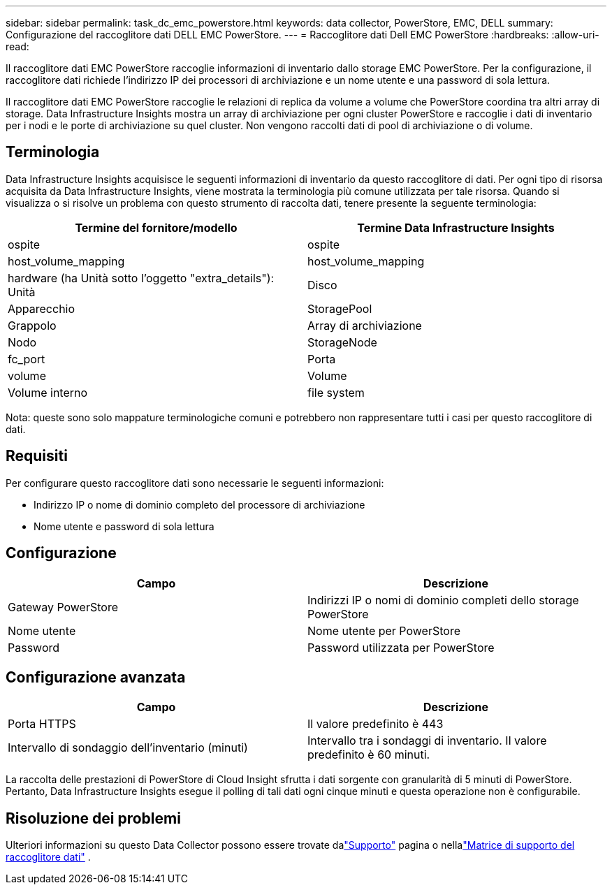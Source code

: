 ---
sidebar: sidebar 
permalink: task_dc_emc_powerstore.html 
keywords: data collector, PowerStore, EMC, DELL 
summary: Configurazione del raccoglitore dati DELL EMC PowerStore. 
---
= Raccoglitore dati Dell EMC PowerStore
:hardbreaks:
:allow-uri-read: 


[role="lead"]
Il raccoglitore dati EMC PowerStore raccoglie informazioni di inventario dallo storage EMC PowerStore.  Per la configurazione, il raccoglitore dati richiede l'indirizzo IP dei processori di archiviazione e un nome utente e una password di sola lettura.

Il raccoglitore dati EMC PowerStore raccoglie le relazioni di replica da volume a volume che PowerStore coordina tra altri array di storage.  Data Infrastructure Insights mostra un array di archiviazione per ogni cluster PowerStore e raccoglie i dati di inventario per i nodi e le porte di archiviazione su quel cluster.  Non vengono raccolti dati di pool di archiviazione o di volume.



== Terminologia

Data Infrastructure Insights acquisisce le seguenti informazioni di inventario da questo raccoglitore di dati.  Per ogni tipo di risorsa acquisita da Data Infrastructure Insights, viene mostrata la terminologia più comune utilizzata per tale risorsa.  Quando si visualizza o si risolve un problema con questo strumento di raccolta dati, tenere presente la seguente terminologia:

[cols="2*"]
|===
| Termine del fornitore/modello | Termine Data Infrastructure Insights 


| ospite | ospite 


| host_volume_mapping | host_volume_mapping 


| hardware (ha Unità sotto l'oggetto "extra_details"): Unità | Disco 


| Apparecchio | StoragePool 


| Grappolo | Array di archiviazione 


| Nodo | StorageNode 


| fc_port | Porta 


| volume | Volume 


| Volume interno | file system 
|===
Nota: queste sono solo mappature terminologiche comuni e potrebbero non rappresentare tutti i casi per questo raccoglitore di dati.



== Requisiti

Per configurare questo raccoglitore dati sono necessarie le seguenti informazioni:

* Indirizzo IP o nome di dominio completo del processore di archiviazione
* Nome utente e password di sola lettura




== Configurazione

[cols="2*"]
|===
| Campo | Descrizione 


| Gateway PowerStore | Indirizzi IP o nomi di dominio completi dello storage PowerStore 


| Nome utente | Nome utente per PowerStore 


| Password | Password utilizzata per PowerStore 
|===


== Configurazione avanzata

[cols="2*"]
|===
| Campo | Descrizione 


| Porta HTTPS | Il valore predefinito è 443 


| Intervallo di sondaggio dell'inventario (minuti) | Intervallo tra i sondaggi di inventario. Il valore predefinito è 60 minuti. 
|===
La raccolta delle prestazioni di PowerStore di Cloud Insight sfrutta i dati sorgente con granularità di 5 minuti di PowerStore.  Pertanto, Data Infrastructure Insights esegue il polling di tali dati ogni cinque minuti e questa operazione non è configurabile.



== Risoluzione dei problemi

Ulteriori informazioni su questo Data Collector possono essere trovate dalink:concept_requesting_support.html["Supporto"] pagina o nellalink:reference_data_collector_support_matrix.html["Matrice di supporto del raccoglitore dati"] .
